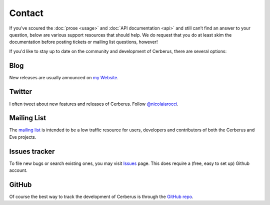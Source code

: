 Contact
=======
If you’ve scoured the :doc:`prose <usage>` and :doc:`API documentation <api>`
and still can’t find an answer to your question, below are various support
resources that should help. We do request that you do at least skim the
documentation before posting tickets or mailing list questions, however!

If you'd like to stay up to date on the community and development of Cerberus,
there are several options:

Blog
----
New releases are usually announced on `my Website <http://nicolaiarocci.com/tag/cerberus>`_.

Twitter
-------
I often tweet about new features and releases of Cerberus. Follow `@nicolaiarocci
<https://twitter.com/nicolaiarocci>`_.

Mailing List
------------
The `mailing list`_ is intended to be a low traffic resource for users,
developers and contributors of both the Cerberus and Eve projects.

Issues tracker
--------------
To file new bugs or search existing ones, you may visit `Issues`_ page. This
does require a (free, easy to set up) Github account.

GitHub
------
Of course the best way to track the development of Cerberus is through the
`GitHub repo <https://github.com/nicolaiarocci/cerberus>`_.

.. _`mailing list`: https://groups.google.com/forum/#!forum/python-eve
.. _`issues`: https://github.com/nicolaiarocci/cerberus/issues
